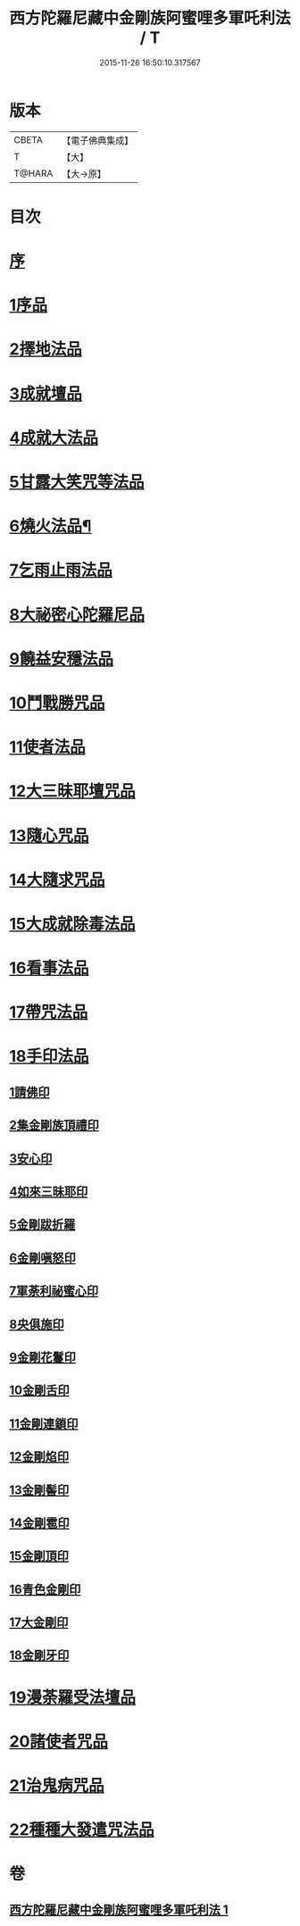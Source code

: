#+TITLE: 西方陀羅尼藏中金剛族阿蜜哩多軍吒利法 / T
#+DATE: 2015-11-26 16:50:10.317567
* 版本
 |     CBETA|【電子佛典集成】|
 |         T|【大】     |
 |    T@HARA|【大→原】   |

* 目次
* [[file:KR6j0439_001.txt::001-0049b6][序]]
* [[file:KR6j0439_001.txt::0050b27][1序品]]
* [[file:KR6j0439_001.txt::0053b21][2擇地法品]]
* [[file:KR6j0439_001.txt::0053c20][3成就壇品]]
* [[file:KR6j0439_001.txt::0054c7][4成就大法品]]
* [[file:KR6j0439_001.txt::0055a1][5甘露大笑咒等法品]]
* [[file:KR6j0439_001.txt::0055a3][6燒火法品¶]]
* [[file:KR6j0439_001.txt::0055b29][7乞雨止雨法品]]
* [[file:KR6j0439_001.txt::0056a8][8大祕密心陀羅尼品]]
* [[file:KR6j0439_001.txt::0057a17][9饒益安穩法品]]
* [[file:KR6j0439_001.txt::0058a25][10鬥戰勝咒品]]
* [[file:KR6j0439_001.txt::0058c16][11使者法品]]
* [[file:KR6j0439_001.txt::0059a2][12大三昧耶壇咒品]]
* [[file:KR6j0439_001.txt::0059b11][13隨心咒品]]
* [[file:KR6j0439_001.txt::0059c14][14大隨求咒品]]
* [[file:KR6j0439_001.txt::0060b26][15大成就除毒法品]]
* [[file:KR6j0439_001.txt::0060c7][16看事法品]]
* [[file:KR6j0439_001.txt::0061c5][17帶咒法品]]
* [[file:KR6j0439_001.txt::0062b15][18手印法品]]
** [[file:KR6j0439_001.txt::0062b18][1請佛印]]
** [[file:KR6j0439_001.txt::0062b24][2集金剛族頂禮印]]
** [[file:KR6j0439_001.txt::0062c2][3安心印]]
** [[file:KR6j0439_001.txt::0062c6][4如來三昧耶印]]
** [[file:KR6j0439_001.txt::0062c10][5金剛跋折羅]]
** [[file:KR6j0439_001.txt::0062c16][6金剛嗔怒印]]
** [[file:KR6j0439_001.txt::0062c20][7軍荼利祕蜜心印]]
** [[file:KR6j0439_001.txt::0063a11][8央俱施印]]
** [[file:KR6j0439_001.txt::0063a15][9金剛花鬘印]]
** [[file:KR6j0439_001.txt::0063a20][10金剛舌印]]
** [[file:KR6j0439_001.txt::0063a23][11金剛連鎖印]]
** [[file:KR6j0439_001.txt::0063a25][12金剛焰印]]
** [[file:KR6j0439_001.txt::0063b1][13金剛髻印]]
** [[file:KR6j0439_001.txt::0063b5][14金剛雹印]]
** [[file:KR6j0439_001.txt::0063b10][15金剛頂印]]
** [[file:KR6j0439_001.txt::0063b14][16青色金剛印]]
** [[file:KR6j0439_001.txt::0063b18][17大金剛印]]
** [[file:KR6j0439_001.txt::0063b23][18金剛牙印]]
* [[file:KR6j0439_001.txt::0063c2][19漫荼羅受法壇品]]
* [[file:KR6j0439_001.txt::0067b8][20諸使者咒品]]
* [[file:KR6j0439_001.txt::0069a25][21治鬼病咒品]]
* [[file:KR6j0439_001.txt::0071a10][22種種大發遣咒法品]]
* 卷
** [[file:KR6j0439_001.txt][西方陀羅尼藏中金剛族阿蜜哩多軍吒利法 1]]
